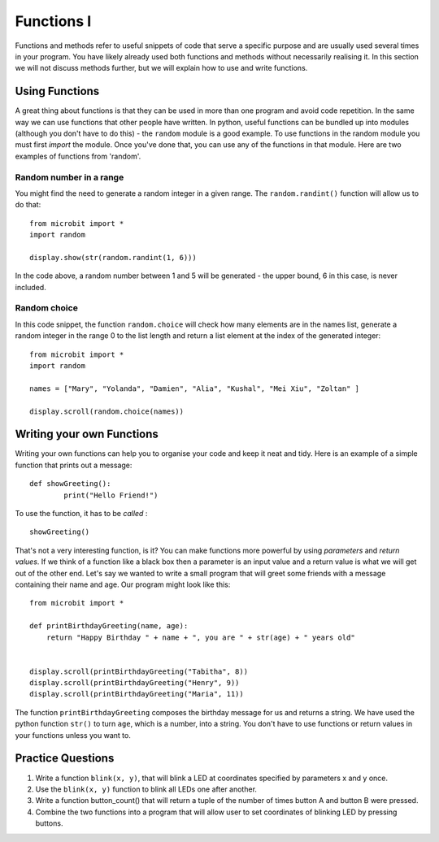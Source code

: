 ************
Functions I
************

Functions and methods refer to useful snippets of code that serve a specific purpose and are usually used several times in your program. 
You have likely already used both functions and methods without necessarily realising it. 
In this section we will not discuss methods further, but we will explain how to use and write functions. 

Using Functions
================
A great thing about functions is that they can be used in more than one program and avoid code repetition. In the same way we can use functions that other people have 
written. 
In python, useful functions can be bundled up into modules (although you don't have to do this) - the ``random`` module is a good example. 
To use functions in the random module you must first `import` the module. Once you've done that, you can use any of the functions in that module. Here are two examples 
of functions from 'random'.

Random number in a range
-------------------------
You might find the need to generate a random integer in a given range. The ``random.randint()`` function will allow us to do that::

	from microbit import *
	import random
	
	display.show(str(random.randint(1, 6)))

In the code above, a random number between 1 and 5 will be generated - the upper bound, 6 in this case, is never included.
	
Random choice
--------------
In this code snippet, the function ``random.choice`` will check how many elements are in the names list, generate a random integer in the range 0 to the list length 
and return a list element at the index of the generated integer::

	from microbit import *
	import random
	
	names = ["Mary", "Yolanda", "Damien", "Alia", "Kushal", "Mei Xiu", "Zoltan" ]
	
	display.scroll(random.choice(names))


Writing your own Functions
============================
Writing your own functions can help you to organise your code and keep it neat and tidy. Here is an example of a simple function that prints out a message::


	def showGreeting():
		print("Hello Friend!")

To use the function, it has to be *called* : ::

	showGreeting()

That's not a very interesting function, is it? You can make functions more powerful by using `parameters` and `return values`. If we think of a function like a black box 
then a parameter is an input value and a return value is what we will get out of the other end. Let's say we wanted to write a small program that will greet some 
friends with a message containing their name and age. Our program might look like this::

	from microbit import *

	def printBirthdayGreeting(name, age):
	    return "Happy Birthday " + name + ", you are " + str(age) + " years old"   


 	display.scroll(printBirthdayGreeting("Tabitha", 8))
 	display.scroll(printBirthdayGreeting("Henry", 9))
 	display.scroll(printBirthdayGreeting("Maria", 11))
		
The function ``printBirthdayGreeting`` composes the birthday message for us and returns a string. We have used the python function ``str()`` to turn ``age``, 
which is a number, into a string.  You don't have to use functions or return values in your functions unless you want to.	

Practice Questions
===================

1. Write a function ``blink(x, y)``, that will blink a LED at coordinates specified by parameters x and y once.

2. Use the ``blink(x, y)`` function to blink all LEDs one after another.

3. Write a function button_count() that will return a tuple of the number of times button A and button B were pressed.

4. Combine the two functions into a program that will allow user to set coordinates of blinking LED by pressing buttons.